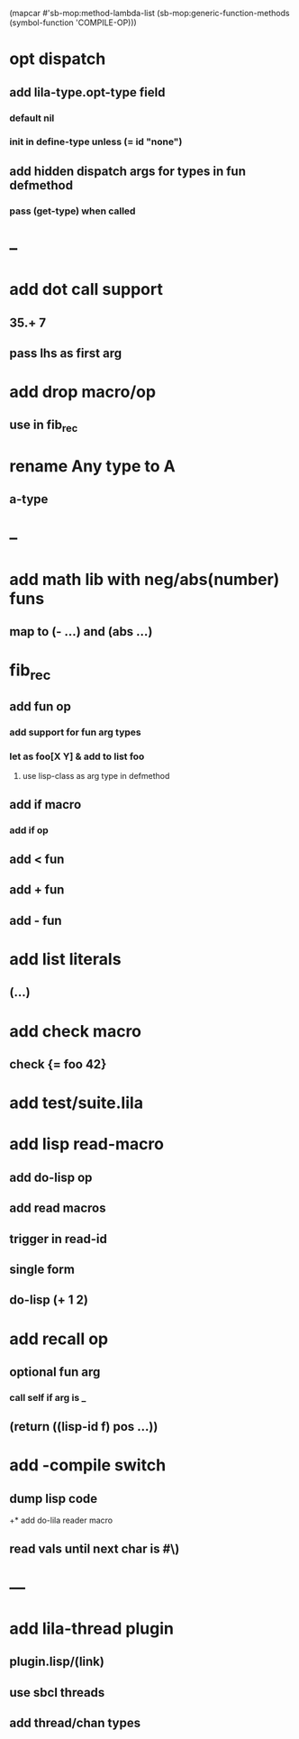 (mapcar #'sb-mop:method-lambda-list 
        (sb-mop:generic-function-methods (symbol-function 'COMPILE-OP)))

* opt dispatch
** add lila-type.opt-type field
*** default nil
*** init in define-type unless (= id "none")
** add hidden dispatch args for types in fun defmethod
*** pass (get-type) when called
* --
* add dot call support
** 35.+ 7
** pass lhs as first arg
* add drop macro/op
** use in fib_rec
* rename Any type to A
** a-type
* --
* add math lib with neg/abs(number) funs
** map to (- ...) and (abs ...)
* fib_rec
** add fun op
*** add support for fun arg types
*** let as foo[X Y] & add to list foo
**** use lisp-class as arg type in defmethod
** add if macro
*** add if op
** add < fun
** add + fun
** add - fun
* add list literals
** (...)
* add check macro
** check {= foo 42}
* add test/suite.lila
* add lisp read-macro
** add do-lisp op
** add read macros
** trigger in read-id
** single form
** do-lisp (+ 1 2)
* add recall op
** optional fun arg
*** call self if arg is _
** (return ((lisp-id f) pos ...))
* add -compile switch
** dump lisp code
+* add do-lila reader macro
** read vals until next char is #\)
* ---
* add lila-thread plugin
** plugin.lisp/(link)
** use sbcl threads
** add thread/chan types
